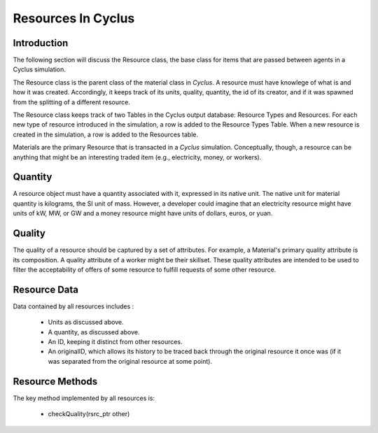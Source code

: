 
.. summary Some developers notes on how resources work

Resources In Cyclus
=================================

Introduction
------------

The following section will discuss the Resource class, the base class for items 
that are passed between agents in a Cyclus simulation.

The Resource class is the parent class of the material class in *Cyclus*. A 
resource must have knowlege of what is and how it was created.  Accordingly, it 
keeps track of its units, quality, quantity, the id of its creator, and if it 
was spawned from the splitting of a different resource. 
    
The Resource class keeps track of two Tables in the Cyclus output 
database: Resource Types and Resources. For each new type of resource 
introduced in the simulation, a row is added to the Resource Types 
Table. When a new resource is created in the simulation, a row is 
added to the Resources table. 

Materials are the primary Resource that is transacted in a *Cyclus* simulation.  
Conceptually, though, a resource can be anything that might be an interesting 
traded item (e.g., electricity, money, or workers).


Quantity
---------

A resource object must have a quantity associated with it, expressed in its 
native unit. The native unit for material quantity is kilograms, the SI unit of 
mass. However, a developer could imagine that an electricity resource might have 
units of kW, MW, or GW and a money resource might have units of dollars, euros, 
or yuan. 

Quality
---------

The quality of a resource should be captured by a set of attributes. For 
example, a Material's primary quality attribute is its composition. A quality 
attribute of a worker might be their skillset. These quality attributes are 
intended to be used to filter the acceptability of offers of some resource to 
fulfill requests of some other resource.


Resource Data
--------------

Data contained by all resources includes : 

 * Units as discussed above.
 * A quantity, as discussed above.
 * An ID, keeping it distinct from other resources.
 * An originalID, which allows its history to be traced back through the 
   original resource it once was (if it was separated from the original resource 
   at some point).


Resource Methods
-----------------

The key method implemented by all resources is:

 * checkQuality(rsrc_ptr other)



